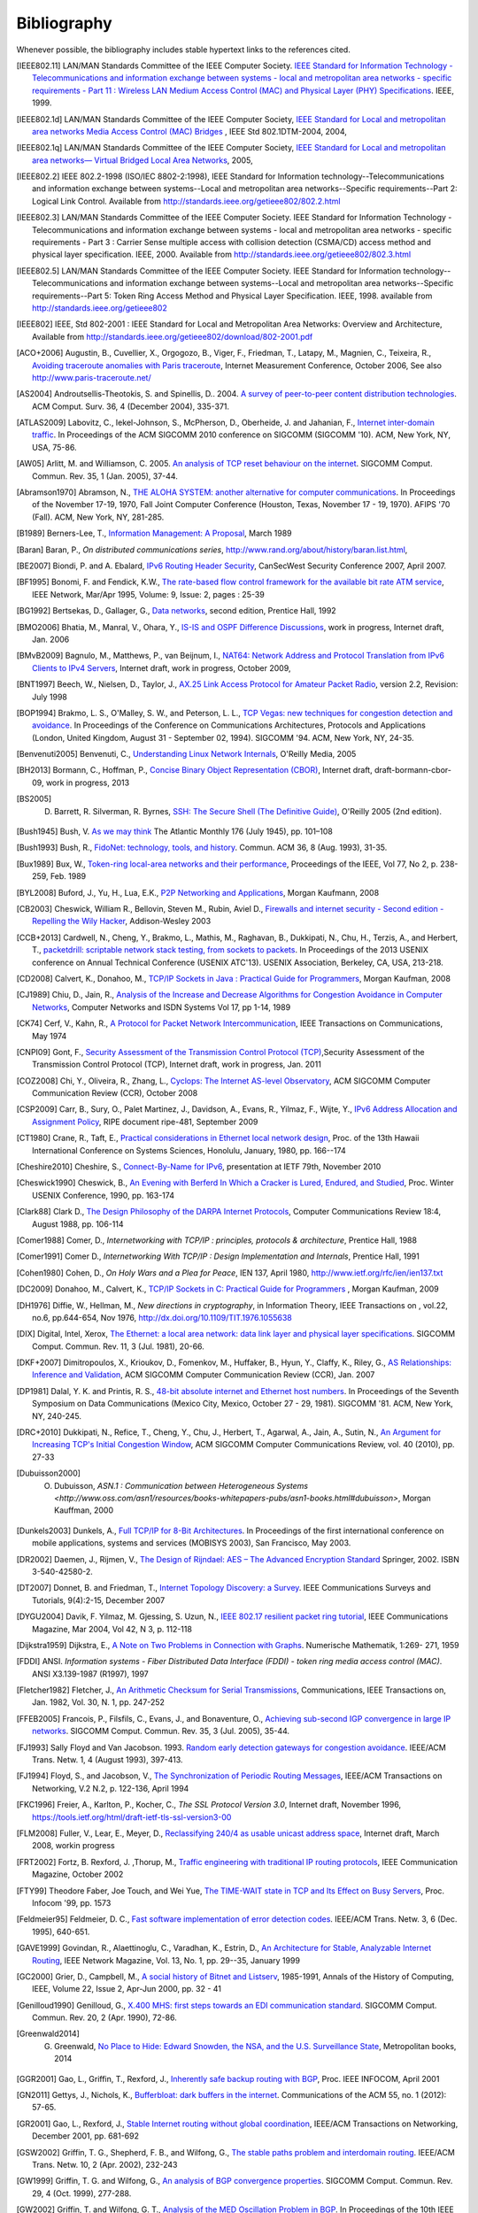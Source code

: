 .. Copyright |copy| 2010 by Olivier Bonaventure
.. This file is licensed under a `creative commons licence <http://creativecommons.org/licenses/by/3.0/>`_

Bibliography
============

Whenever possible, the bibliography includes stable hypertext links to the references cited. 

.. [IEEE802.11] LAN/MAN Standards Committee of the IEEE Computer Society. `IEEE Standard for Information Technology - Telecommunications and information exchange between systems - local and  metropolitan area networks - specific requirements - Part 11 : Wireless LAN Medium Access Control (MAC) and Physical Layer (PHY) Specifications <http://standards.ieee.org/getieee802/802.11.html>`_. IEEE, 1999. 
.. [IEEE802.1d] LAN/MAN Standards Committee of the IEEE Computer Society, `IEEE Standard for Local and metropolitan area networks Media Access Control (MAC) Bridges <http://standards.ieee.org/getieee802/download/802.1D-2004.pdf>`_ , IEEE Std 802.1DTM-2004, 2004, 
.. [IEEE802.1q] LAN/MAN Standards Committee of the IEEE Computer Society, `IEEE Standard for Local and metropolitan area networks— Virtual Bridged Local Area Networks <http://standards.ieee.org/getieee802/download/802.1Q-2005.pdf>`_, 2005, 
.. [IEEE802.2] IEEE 802.2-1998 (ISO/IEC 8802-2:1998), IEEE Standard for Information technology--Telecommunications and information exchange between systems--Local and metropolitan area networks--Specific requirements--Part 2: Logical Link Control. Available from http://standards.ieee.org/getieee802/802.2.html
.. [IEEE802.3] LAN/MAN Standards Committee of the IEEE Computer Society. IEEE Standard for Information Technology - Telecommunications and information exchange between systems - local and metropolitan area networks - specific requirements - Part 3 : Carrier Sense multiple access with collision detection (CSMA/CD) access method and physical layer specification. IEEE, 2000. Available from http://standards.ieee.org/getieee802/802.3.html
.. [IEEE802.5] LAN/MAN Standards Committee of the IEEE Computer Society. IEEE Standard for Information technology--Telecommunications and information exchange between systems--Local and metropolitan area networks--Specific requirements--Part 5: Token Ring Access Method and Physical Layer Specification. IEEE, 1998. available from http://standards.ieee.org/getieee802
.. [IEEE802] IEEE, Std 802-2001 : IEEE Standard for Local and Metropolitan Area Networks: Overview and Architecture, Available from http://standards.ieee.org/getieee802/download/802-2001.pdf
.. [ACO+2006] Augustin, B., Cuvellier, X., Orgogozo, B., Viger, F., Friedman, T., Latapy, M., Magnien, C., Teixeira, R., `Avoiding traceroute anomalies with Paris traceroute <http://dx.doi.org/10.1145/1177080.1177100>`_, Internet Measurement Conference, October 2006, See also http://www.paris-traceroute.net/
.. [AS2004] Androutsellis-Theotokis, S. and Spinellis, D.. 2004. `A survey of peer-to-peer content distribution technologies <http://doi.acm.org/10.1145/1041680.1041681>`_. ACM Comput. Surv. 36, 4 (December 2004), 335-371. 
.. [ATLAS2009] Labovitz, C., Iekel-Johnson, S., McPherson, D., Oberheide, J. and Jahanian, F., `Internet inter-domain traffic <http://doi.acm.org/10.1145/1851182.1851194>`_. In Proceedings of the ACM SIGCOMM 2010 conference on SIGCOMM (SIGCOMM '10). ACM, New York, NY, USA, 75-86. 
.. [AW05] Arlitt, M. and Williamson, C. 2005. `An analysis of TCP reset behaviour on the internet <http://doi.acm.org/10.1145/1052812.1052823>`_. SIGCOMM Comput. Commun. Rev. 35, 1 (Jan. 2005), 37-44. 
.. [Abramson1970] Abramson, N., `THE ALOHA SYSTEM: another alternative for computer communications <http://doi.acm.org/10.1145/1478462.1478502>`_. In Proceedings of the November 17-19, 1970, Fall Joint Computer Conference (Houston, Texas, November 17 - 19, 1970). AFIPS '70 (Fall). ACM, New York, NY, 281-285. 
.. [B1989] Berners-Lee, T., `Information Management: A Proposal <http://www.w3.org/History/1989/proposal.html>`_, March 1989 
.. [Baran] Baran, P., `On distributed communications series`, http://www.rand.org/about/history/baran.list.html, 
.. [BE2007] Biondi, P. and A. Ebalard, `IPv6 Routing Header  Security <http://www.secdev.org/conf/IPv6_RH_security-csw07.pdf>`_, CanSecWest Security Conference 2007, April 2007. 
.. [BF1995] Bonomi, F. and  Fendick, K.W., `The rate-based flow control framework for the available bit rate ATM service <http://dx.doi.org/10.1109/65.372653>`_, IEEE Network, Mar/Apr 1995, Volume: 9,  Issue: 2, pages : 25-39 
.. [BG1992] Bertsekas, D., Gallager, G., `Data networks <http://books.google.com/books?id=FfpSAAAAMAAJ>`_, second edition, Prentice Hall, 1992
.. [BMO2006] Bhatia, M., Manral, V., Ohara, Y., `IS-IS and OSPF Difference Discussions <http://tools.ietf.org/html/draft-bhatia-manral-diff-isis-ospf-01>`_, work in progress, Internet draft, Jan. 2006 
.. [BMvB2009] Bagnulo, M., Matthews, P., van Beijnum, I., `NAT64: Network Address and Protocol Translation from IPv6 Clients to IPv4 Servers <http://tools.ietf.org/html/draft-ietf-behave-v6v4-xlate-stateful-02>`_, Internet draft, work in progress, October 2009, 
.. [BNT1997] Beech, W., Nielsen, D., Taylor, J.,  `AX.25 Link Access Protocol for Amateur Packet Radio <http://www.tapr.org/pdf/AX25.2.2.pdf>`_, version 2.2, Revision: July 1998
.. [BOP1994] Brakmo, L. S., O'Malley, S. W., and Peterson, L. L., `TCP Vegas: new techniques for congestion detection and avoidance <http://doi.acm.org/10.1145/190314.190317>`_. In Proceedings of the Conference on Communications Architectures, Protocols and Applications (London, United Kingdom, August 31 - September 02, 1994). SIGCOMM '94. ACM, New York, NY, 24-35. 
.. [Benvenuti2005] Benvenuti, C., `Understanding Linux Network Internals <http://books.google.com/books?id=yy7tihZLgGYC>`_, O'Reilly Media, 2005 
.. [BH2013] Bormann, C., Hoffman, P., `Concise Binary Object Representation (CBOR) <http://tools.ietf.org/html/draft-bormann-cbor-09>`_, Internet draft, draft-bormann-cbor-09, work in progress, 2013
.. [BS2005] D. Barrett, R. Silverman, R. Byrnes, `SSH: The Secure Shell (The Definitive Guide) <https://books.google.be/books?id=3XzIFG3w8-YC>`_, O'Reilly 2005 (2nd edition). 
.. [Bush1945]  Bush, V. `As we may think <http://www.theatlantic.com/magazine/archive/1969/12/as-we-may-think/3881/>`_ The Atlantic Monthly 176 (July 1945), pp. 101–108 
.. [Bush1993] Bush, R., `FidoNet: technology, tools, and history <http://doi.acm.org/10.1145/163381.163383>`_. Commun. ACM 36, 8 (Aug. 1993), 31-35. 
.. [Bux1989] Bux, W., `Token-ring local-area networks and their performance <http://ieeexplore.ieee.org/xpls/abs_all.jsp?arnumber=18625>`_, Proceedings of the IEEE, Vol 77, No 2, p. 238-259, Feb. 1989 
.. [BYL2008] Buford, J., Yu, H., Lua, E.K., `P2P Networking and Applications <http://books.google.com/books?id=O9NkAaY9YxMC>`_, Morgan Kaufmann, 2008
.. [CB2003] Cheswick, William R., Bellovin, Steven M., Rubin, Aviel D., `Firewalls and internet security - Second edition - Repelling the Wily Hacker <http://books.google.com/books?id=XI52je-zaW8C>`_, Addison-Wesley 2003 
.. [CCB+2013] Cardwell, N., Cheng, Y., Brakmo, L., Mathis, M., Raghavan, B., Dukkipati, N., Chu, H., Terzis, A., and Herbert, T., `packetdrill: scriptable network stack testing, from sockets to packets <https://www.usenix.org/conference/atc13/packetdrill-scriptable-network-stack-testing-sockets-packets>`_. In Proceedings of the 2013 USENIX conference on Annual Technical Conference (USENIX ATC'13). USENIX Association, Berkeley, CA, USA, 213-218.
.. [CD2008] Calvert, K., Donahoo, M., `TCP/IP Sockets in Java : Practical Guide for Programmers <http://books.google.com/books?id=lfHo7uMk7r4C>`_, Morgan Kaufman, 2008
.. [CJ1989] Chiu, D., Jain, R., `Analysis of the Increase and Decrease Algorithms for Congestion Avoidance in Computer Networks <http://dx.doi.org/10.1016/0169-7552(89)90019-6>`_, Computer Networks and ISDN Systems Vol 17, pp 1-14, 1989 
.. [CK74] Cerf, V., Kahn, R., `A Protocol for Packet Network Intercommunication <http://dx.doi.org/10.1109/TCOM.1974.1092259>`_, IEEE Transactions on Communications, May 1974 
.. [CNPI09] Gont, F., `Security Assessment of the Transmission Control Protocol (TCP) <http://tools.ietf.org/html/draft-ietf-tcpm-tcp-security-02>`_,Security Assessment of the Transmission Control Protocol (TCP), Internet draft, work in progress, Jan. 2011
.. [COZ2008] Chi, Y., Oliveira, R., Zhang, L., `Cyclops: The Internet AS-level Observatory <http://dx.doi.org/10.1145/1452335.1452337>`_, ACM SIGCOMM Computer Communication Review (CCR), October 2008
.. [CSP2009] Carr, B., Sury, O., Palet Martinez, J., Davidson, A., Evans, R., Yilmaz, F., Wijte, Y., `IPv6 Address Allocation and Assignment Policy <http://www.ripe.net/ripe/docs/ipv6policy.html>`_, RIPE document ripe-481, September 2009 
.. [CT1980] Crane, R., Taft, E., `Practical considerations in Ethernet local network design <http://ethernethistory.typepad.com/papers/PracticalConsiderations.pdf>`_, Proc. of the 13th Hawaii International Conference on Systems Sciences, Honolulu, January, 1980, pp. 166--174
.. [Cheshire2010] Cheshire, S., `Connect-By-Name for IPv6 <http://www.ietf.org/proceedings/79/slides/nbs-8.pdf>`_, presentation at IETF 79th, November 2010 
.. [Cheswick1990] Cheswick, B., `An Evening with Berferd In Which a Cracker is Lured, Endured, and Studied <http://cheswick.com/ches/papers/berferd.pdf>`_, Proc. Winter USENIX Conference, 1990, pp. 163-174
.. [Clark88] Clark D., `The Design Philosophy of the DARPA Internet Protocols <http://dx.doi.org/10.1145/205447.205458>`_, Computer Communications Review 18:4, August 1988, pp. 106-114
.. [Comer1988] Comer, D., `Internetworking with TCP/IP : principles, protocols & architecture`, Prentice Hall, 1988
.. [Comer1991] Comer D., `Internetworking With TCP/IP : Design Implementation and Internals`,  Prentice Hall, 1991
.. [Cohen1980] Cohen, D., `On Holy Wars and a Plea for Peace`, IEN 137, April 1980, http://www.ietf.org/rfc/ien/ien137.txt
.. [DC2009] Donahoo, M., Calvert, K., `TCP/IP Sockets in C: Practical Guide for Programmers <http://books.google.com/books?id=dmt_mERzxV4C>`_ , Morgan Kaufman, 2009
.. [DH1976] Diffie, W., Hellman, M., `New directions in cryptography`, in Information Theory, IEEE Transactions on , vol.22, no.6, pp.644-654, Nov 1976, http://dx.doi.org/10.1109/TIT.1976.1055638
.. [DIX] Digital, Intel, Xerox, `The Ethernet: a local area network: data link layer and physical layer specifications <http://doi.acm.org/10.1145/1015591.1015594>`_. SIGCOMM Comput. Commun. Rev. 11, 3 (Jul. 1981), 20-66. 
.. [DKF+2007] Dimitropoulos, X., Krioukov, D., Fomenkov, M., Huffaker, B., Hyun, Y., Claffy, K., Riley, G.,  `AS Relationships: Inference and Validation <http://doi.acm.org/10.1145/1198255.1198259>`_, ACM SIGCOMM Computer Communication Review (CCR), Jan. 2007
.. [DP1981] Dalal, Y. K. and Printis, R. S., `48-bit absolute internet and Ethernet host numbers <http://doi.acm.org/10.1145/800081.802680>`_. In Proceedings of the Seventh Symposium on Data Communications (Mexico City, Mexico, October 27 - 29, 1981). SIGCOMM '81. ACM, New York, NY, 240-245.
.. [DRC+2010] Dukkipati, N., Refice, T., Cheng, Y., Chu, J., Herbert, T., Agarwal, A., Jain, A., Sutin, N., `An Argument for Increasing TCP's Initial Congestion Window <http://dx.doi.org/10.1145/1823844.1823848>`_, ACM SIGCOMM Computer Communications Review, vol. 40 (2010), pp. 27-33
.. [Dubuisson2000] O. Dubuisson, `ASN.1 : Communication between Heterogeneous Systems <http://www.oss.com/asn1/resources/books-whitepapers-pubs/asn1-books.html#dubuisson>`, Morgan Kauffman, 2000 
.. [Dunkels2003] Dunkels, A., `Full TCP/IP for 8-Bit Architectures <http://www.sics.se/~adam/mobisys2003.pdf>`_. In Proceedings of the first international conference on mobile applications, systems and services (MOBISYS 2003), San Francisco, May 2003.
.. [DR2002] Daemen, J., Rijmen, V., `The Design of Rijndael: AES – The Advanced Encryption Standard <http://www.springer.com/us/book/9783540425809>`_ Springer, 2002. ISBN 3-540-42580-2. 
.. [DT2007] Donnet, B. and Friedman, T., `Internet Topology Discovery: a Survey <http://inl.info.ucl.ac.be/publications/internet-topology-discovery-survey>`_. IEEE Communications Surveys and Tutorials, 9(4):2-15, December 2007
.. [DYGU2004] Davik, F.  Yilmaz, M.  Gjessing, S.  Uzun, N., `IEEE 802.17 resilient packet ring tutorial <http://dx.doi.org/10.1109/MCOM.2004.1273782>`_, IEEE Communications Magazine, Mar 2004, Vol 42, N 3, p. 112-118 
.. [Dijkstra1959] Dijkstra, E., `A Note on Two Problems in Connection with Graphs <http://dx.doi.org/10.1007/BF01386390>`_. Numerische Mathematik, 1:269- 271, 1959 
.. [FDDI] ANSI. `Information systems - Fiber Distributed Data Interface (FDDI) - token ring media access control (MAC)`. ANSI X3.139-1987 (R1997), 1997
.. [Fletcher1982] Fletcher, J., `An Arithmetic Checksum for Serial Transmissions <http://dx.doi.org/10.1109/TCOM.1982.1095369>`_, Communications, IEEE Transactions on, Jan. 1982, Vol. 30, N. 1, pp. 247-252
.. [FFEB2005] Francois, P., Filsfils, C., Evans, J., and Bonaventure, O., `Achieving sub-second IGP convergence in large IP networks <http://doi.acm.org/10.1145/1070873.1070877>`_. SIGCOMM Comput. Commun. Rev. 35, 3 (Jul. 2005), 35-44. 
.. [FJ1993] Sally Floyd and Van Jacobson. 1993. `Random early detection gateways for congestion avoidance <http://dx.doi.org/10.1109/90.251892>`_. IEEE/ACM Trans. Netw. 1, 4 (August 1993), 397-413. 
.. [FJ1994] Floyd, S., and Jacobson, V., `The Synchronization of Periodic Routing Messages <http://dx.doi.org/10.1109/90.298431>`_, IEEE/ACM Transactions on Networking, V.2 N.2, p. 122-136, April 1994 
.. [FKC1996] Freier, A., Karlton, P., Kocher, C., `The SSL Protocol Version 3.0`, Internet draft, November 1996,  https://tools.ietf.org/html/draft-ietf-tls-ssl-version3-00
.. [FLM2008] Fuller, V., Lear, E., Meyer, D., `Reclassifying 240/4 as usable unicast address space <http://tools.ietf.org/html/draft-fuller-240space-02>`_, Internet draft, March 2008, workin progress 
.. [FRT2002] Fortz, B. Rexford, J. ,Thorup, M., `Traffic engineering with traditional IP routing protocols <http://dx.doi.org/10.1109/MCOM.2002.1039866>`_, IEEE Communication Magazine, October 2002 
.. [FTY99] Theodore Faber, Joe Touch, and Wei Yue, `The TIME-WAIT state in TCP and Its Effect on Busy Servers <http://dx.doi.org/10.1109/INFCOM.1999.752180>`_, Proc. Infocom '99, pp. 1573 
.. [Feldmeier95] Feldmeier, D. C., `Fast software implementation of error detection codes <http://dx.doi.org/10.1109/90.477710>`_. IEEE/ACM Trans. Netw. 3, 6 (Dec. 1995), 640-651. 
.. [GAVE1999] Govindan, R., Alaettinoglu, C., Varadhan, K., Estrin, D., `An Architecture for Stable, Analyzable Internet Routing <http://dx.doi.org/10.1109/65.750447>`_, IEEE Network Magazine, Vol. 13, No. 1, pp. 29--35, January 1999 
.. [GC2000] Grier, D., Campbell, M., `A social history of Bitnet and Listserv <http://www.computer.org/portal/web/csdl/doi/10.1109/85.841135>`_, 1985-1991, Annals of the History of Computing, IEEE, Volume 22, Issue 2, Apr-Jun 2000, pp. 32 - 41 
.. [Genilloud1990] Genilloud, G., `X.400 MHS: first steps towards an EDI communication standard <http://doi.acm.org/10.1145/378570.378712>`_. SIGCOMM Comput. Commun. Rev. 20, 2 (Apr. 1990), 72-86. 
.. [Greenwald2014] G. Greenwald, `No Place to Hide: Edward Snowden, the NSA, and the U.S. Surveillance State <https://books.google.be/books?isbn=1627790748>`_, Metropolitan books, 2014
.. [GGR2001] Gao, L., Griffin, T., Rexford, J., `Inherently safe backup routing with BGP <http://dx.doi.org/10.1109/INFCOM.2001.916777>`_, Proc. IEEE INFOCOM, April 2001 
.. [GN2011] Gettys, J., Nichols, K., `Bufferbloat: dark buffers in the internet <http://queue.acm.org/detail.cfm?id=2063196>`_. Communications of the ACM 55, no. 1 (2012): 57-65.
.. [GR2001] Gao, L., Rexford, J., `Stable Internet routing without global coordination <http://dx.doi.org/10.1109/90.974523>`_, IEEE/ACM Transactions on Networking, December 2001, pp. 681-692 
.. [GSW2002] Griffin, T. G., Shepherd, F. B., and Wilfong, G., `The stable paths problem and interdomain routing <http://dx.doi.org/10.1109/90.993304>`_. IEEE/ACM Trans. Netw. 10, 2 (Apr. 2002), 232-243 
.. [GW1999] Griffin, T. G. and Wilfong, G., `An analysis of BGP convergence properties <http://doi.acm.org/10.1145/316194.316231>`_. SIGCOMM Comput. Commun. Rev. 29, 4 (Oct. 1999), 277-288. 
.. [GW2002] Griffin, T. and Wilfong, G. T., `Analysis of the MED Oscillation Problem in BGP  <http://dx.doi.org/10.1109/ICNP.2002.1181389>`_. In Proceedings of the 10th IEEE international Conference on Network Protocols (November 12 - 15, 2002). ICNP. IEEE Computer Society, Washington, DC, 90-99 
.. [Garcia1993] Garcia-Lunes-Aceves, J., `Loop-Free Routing Using Diffusing Computations <http://dx.doi.org/10.1109/90.222913>`_, IEEE/ACM Transactions on Networking, Vol. 1, No, 1, Feb. 1993 
.. [Gast2002] Gast, M., `802.11 Wireless Networks : The Definitive Guide <http://books.google.com/books?id=9rHnRzzMHLIC&pgis=1>`_, O'Reilly, 2002 
.. [Gill2004] Gill, V. , `Lack of Priority Queuing Considered Harmful <http://queue.acm.org/detail.cfm?id=1036502>`_, ACM Queue, December 2004 
.. [Goralski2009] Goralski, W., `The Illustrated network : How TCP/IP works in a modern network <http://books.google.com/books?id=6nDtNA6VJ5YC>`_, Morgan Kaufmann, 2009 
.. [HFPMC2002] Huffaker, B., Fomenkov, M., Plummer, D., Moore, D., Claffy, K., `Distance Metrics in the Internet <http://www.caida.org/outreach/papers/2002/Distance/>`_, Presented at the IEEE International Telecommunications Symposium (ITS) in 2002. 
.. [HRX2008] Ha, S., Rhee, I., and Xu, L., `CUBIC: a new TCP-friendly high-speed TCP variant <http://doi.acm.org/10.1145/1400097.1400105>`_. SIGOPS Oper. Syst. Rev. 42, 5 (Jul. 2008), 64-74. 
.. [HV2008] Hogg, S. Vyncke, E., `IPv6 Security <http://www.ciscopress.com/store/ipv6-security-9780133346312>`_, Cisco Press, 2008
.. [IMHM2013] Ishihara, K., Mukai, M., Hiromi, R., Mawatari, M., `Packet Filter and Route Filter Recommendation for IPv6 at xSP routers <http://www.team-cymru.org/ReadingRoom/Templates/IPv6Routers/xsp-recommendations.html>`_, 2013
.. [ISO10589] ISO, `Intermediate System to Intermediate System intra-domain routeing information exchange protocol for use in conjunction with the protocol for providing the connectionless-mode network service (ISO 8473) <http://standards.iso.org/ittf/PubliclyAvailableStandards/c030932_ISO_IEC_10589_2002(E).zip>`_ , 2002 
.. [Jacobson1988] Jacobson, V., `Congestion avoidance and control <http://doi.acm.org/10.1145/52324.52356>`_. In Symposium Proceedings on Communications Architectures and Protocols (Stanford, California, United States, August 16 - 18, 1988). V. Cerf, Ed. SIGCOMM '88. ACM, New York, NY, 314-329. 
.. [Jain1990] Jain, R., `Congestion control in computer networks : Issues and trends <http://dx.doi.org/10.1109/65.56532>`_, IEEE Network Magazine, May 1990, pp. 24-30
.. [JLT2013] Jesup, R., Loreto, S., Tuexen, M., `RTCWeb Data Channels <http://tools.ietf.org/html/draft-ietf-rtcweb-data-channel-06>`_, Internet draft, draft-ietf-rtcweb-data-channel, work in progress, 2013
.. [JSBM2002] Jung, J., Sit, E., Balakrishnan, H., and Morris, R. 2002. `DNS performance and the effectiveness of caching <http://dx.doi.org/10.1109/TNET.2002.803905>`_. IEEE/ACM Trans. Netw. 10, 5 (Oct. 2002), 589-603. 
.. [JSON-RPC2] JSON-RPC Working group, `JSON-RPC 2.0 Specification <http://www.jsonrpc.org/specification>`_, available on http://www.jsonrpc.org, 2010
.. [Kerrisk2010] Kerrisk, M., `The Linux Programming Interface <http://nostarch.com/tlpi>`_, No Starch Press, 2010 
.. [KM1995] Kent, C. A. and Mogul, J. C., `Fragmentation considered harmful <http://doi.acm.org/10.1145/205447.205456>`_. SIGCOMM Comput. Commun. Rev. 25, 1 (Jan. 1995), 75-87. 
.. [KNT2013] Kühlewind, M., Neuner, S., Trammell, B., `On the state of ECN and TCP Options on the Internet <http://link.springer.com/chapter/10.1007%2F978-3-642-36516-4_14>`_. Proceedings of the 14th Passive and Active Measurement conference (PAM 2013), Hong Kong, March 2013
.. [KP91] Karn, P. and Partridge, C., `Improving round-trip time estimates in reliable transport protocols <http://doi.acm.org/10.1145/118544.118549>`_. ACM Trans. Comput. Syst. 9, 4 (Nov. 1991), 364-373. 
.. [KPD1985] Karn, P., Price, H., Diersing, R., `Packet radio in amateur service <http://dx.doi.org/10.1109/JSAC.1985.1146214>`_, IEEE Journal on Selected Areas in Communications, 3, May, 1985 
.. [KPS2003] Kaufman, C., Perlman, R., and Sommerfeld, B. `DoS protection for UDP-based protocols <http://doi.acm.org/10.1145/948109.948113>`_. In Proceedings of the 10th ACM Conference on Computer and Communications Security (Washington D.C., USA, October 27 - 30, 2003). CCS '03. ACM, New York, NY, 2-7. 
.. [KPS2002] Kaufman, C., Perlman, R., Speciner, M., `Network Security : Private communication in a public world <https://books.google.be/books?id=wxMqaz4JMb0C>`_, 2nd edition, Prentice Hall, 2002
.. [KR1995] Kung, N.T.   Morris, R., `Credit-based flow control for ATM networks <http://dx.doi.org/10.1109/65.372658>`_, IEEE Network, Mar/Apr 1995, Volume: 9,  Issue: 2, pages: 40-48 
.. [KT1975] Kleinrock, L., Tobagi, F., `Packet Switching in Radio Channels: Part I--Carrier Sense Multiple-Access Modes and their Throughput-Delay Characteristics <http://dx.doi.org/10.1109/TCOM.1975.1092768>`_, IEEE Transactions on Communications, Vol. COM-23, No. 12, pp. 1400-1416, December 1975. 
.. [KW2009] Katz, D., Ward, D.,  `Bidirectional Forwarding Detection`, :rfc:`5880`, June 2010
.. [KZ1989] Khanna, A. and Zinky, J. 1989. `The revised ARPANET routing metric <http://doi.acm.org/10.1145/75247.75252>`_. SIGCOMM Comput. Commun. Rev. 19, 4 (Aug. 1989), 45-56. 
.. [KuroseRoss09] Kurose J. and Ross K., `Computer networking : a top-down approach featuring the Internet <http://books.google.com/books?id=2hv3PgAACAAJ&pgis=1>`_, Addison-Wesley, 2009 
.. [Lamport1981] Lamport, L., `Password authentication with insecure communication <http://doi.acm.org/10.1145/358790.358797>`_. Commun. ACM 24, 11 (November 1981), 770-772. 
.. [Licklider1963] Licklider, J., `Memorandum For Members and Affiliates of the Intergalactic Computer Network <http://www.kurzweilai.net/articles/art0366.html?printable=1>`_, 1963 
.. [LCCD09] Leiner, B. M., Cerf, V. G., Clark, D. D., Kahn, R. E., Kleinrock, L., Lynch, D. C., Postel, J., Roberts, L. G., and Wolff, S., `A brief history of the internet <http://doi.acm.org/10.1145/1629607.1629613>`_. SIGCOMM Comput. Commun. Rev. 39, 5 (Oct. 2009), 22-31. 
.. [LCP2005] Eng Keong Lua, Crowcroft, J., Pias, M., Sharma, R., Lim, S., `A survey and comparison of peer-to-peer overlay network schemes <http://dx.doi.org/10.1109/COMST.2005.1610546>`_, Communications Surveys & Tutorials, IEEE, Volume: 7 , Issue: 2, 2005, pp. 72-93
.. [LeB2009] Leroy, D. and O. Bonaventure, `Preparing network
               configurations for IPv6 renumbering <http://inl.info.ucl.ac.be/system/files/dleroy-nem-2009.pdf>`_, International of Network Management, 2009 
.. [LFJLMT] Leffler, S., Fabry, R., Joy, W., Lapsley, P., Miller, S., Torek, C., `An Advanced 4.4BSD Interprocess Communication Tutorial <http://docs.freebsd.org/44doc/psd/21.ipc/paper.pdf>`_, 4.4 BSD Programmer's Supplementary Documentation 
.. [LNO1996] T. V. Lakshman, Arnold Neidhardt, and Teunis J. Ott. 1996. `The drop from front strategy in TCP and in TCP over ATM <http://dx.doi.org/10.1109/INFCOM.1996.493070>`_. INFOCOM'96, Vol. 3. IEEE Computer Society, Washington, DC, USA, 1242-1250.
.. [LSP1982] Lamport, L., Shostak, R., and Pease, M., `The Byzantine Generals Problem <http://doi.acm.org/10.1145/357172.357176>`_. ACM Trans. Program. Lang. Syst. 4, 3 (Jul. 1982), 382-401. 
.. [Leboudec2008] Leboudec, J.-Y., `Rate Adaptation Congestion Control and Fairness : a tutorial <http://ica1www.epfl.ch/PS_files/LEB3132.pdf>`_, Dec. 2008
.. [Malamud1991] Malamud, C., `Analyzing DECnet/OSI phase V <http://books.google.com/books?id=fPJSAAAAMAAJ>`_, Van Nostrand Reinhold, 1991 
.. [McFadyen1976] McFadyen, J., `Systems Network Architecture: An overview <http://dx.doi.org/10.1147/sj.151.0004>`_, IBM Systems Journal, Vol. 15, N. 1, pp. 4-23, 1976
.. [McKusick1999] McKusick, M., `Twenty Years of Berkeley Unix : From AT&T-Owned to Freely Redistributable <http://oreilly.com/catalog/opensources/book/kirkmck.html>`_, in Open Sources: Voices from the Open Source Revolution, Oreilly, 1999, http://oreilly.com/catalog/opensources/book/toc.html
.. [ML2011] Minei I. and Lucek J. ,`MPLS-Enabled Applications: Emerging Developments and New Technologies <http://www.amazon.com/MPLS-Enabled-Applications-Developments-Technologies-Communications/dp/0470665459>`_  (Wiley Series on Communications Networking & Distributed Systems), Wiley, 2011 
.. [MRR1979] McQuillan, J. M., Richer, I., and Rosen, E. C., `An overview of the new routing algorithm for the ARPANET <http://doi.acm.org/10.1145/800092.802981>`_. In Proceedings of the Sixth Symposium on Data Communications (Pacific Grove, California, United States, November 27 - 29, 1979). SIGCOMM '79. ACM, New York, NY, 63-68.
.. [MRR1980] McQuillan, J.M., Richer, I., Rosen, E., `The New Routing Algorithm for the ARPANET <http://dx.doi.org/10.1109/TCOM.1980.1094721>`_ Communications, IEEE Transactions on , vol.28, no.5, pp.711,719, May 1980
.. [MSMO1997] Mathis, M., Semke, J., Mahdavi, J., and Ott, T. 1997. `The macroscopic behavior of the TCP congestion avoidance algorithm <http://doi.acm.org/10.1145/263932.264023>`_. SIGCOMM Comput. Commun. Rev. 27, 3 (Jul. 1997), 67-82. 
.. [MSV1987] Molle, M., Sohraby, K., Venetsanopoulos, A., `Space-Time Models of Asynchronous CSMA Protocols for Local Area Networks <http://dx.doi.org/10.1109/JSAC.1987.1146618>`_, IEEE Journal on Selected Areas in Communications, Volume: 5 Issue: 6, Jul 1987 Page(s): 956 -96 
.. [MUF+2007] Mühlbauer, W., Uhlig, S., Fu, B., Meulle, M., and Maennel, O., `In search for an appropriate granularity to model routing policies <http://doi.acm.org/10.1145/1282380.1282398>`_. In Proceedings of the 2007 Conference on Applications, Technologies, Architectures, and Protocols For Computer Communications (Kyoto, Japan, August 27 - 31, 2007). SIGCOMM '07. ACM, New York, NY, 145-156. 
.. [Malkin1999] Malkin, G., `RIP: An Intra-Domain Routing Protocol <http://books.google.com/books?id=BtJpQgAACAAJ>`_, Addison Wesley, 1999 
.. [Metcalfe1976] Metcalfe R., Boggs, D., `Ethernet: Distributed packet-switching for local computer networks <http://doi.acm.org/10.1145/360248.3602530>`_. Communications of the ACM, 19(7):395--404, 1976. 
.. [Mills2006] Mills, D.L., `Computer Network Time Synchronization: the Network Time Protocol <http://books.google.com/books?id=pdTcJBfnbq8C>`_. CRC Press, March 2006, 304 pp. 
.. [Miyakawa2008] Miyakawa, S., `From IPv4 only To v4/v6 Dual Stack <http://www.nttv6.jp/~miyakawa/IETF72/IETF-IAB-TECH-PLENARY-NTT-miyakawa-extended.pdf>`_, IETF72 IAB Technical Plenary, July 2008 
.. [Mogul1995] Mogul, J. , `The case for persistent-connection HTTP <http://doi.acm.org/10.1145/217382.217465>`_. In Proceedings of the Conference on Applications, Technologies, Architectures, and Protocols For Computer Communication (Cambridge, Massachusetts, United States, August 28 - September 01, 1995). D. Oran, Ed. SIGCOMM '95. ACM, New York, NY, 299-313. 
.. [Moore] Moore, R., `Packet switching history`, http://rogerdmoore.ca/PS/
.. [Moy1998] Moy, J., `OSPF: Anatomy of an Internet Routing Protocol <http://books.google.com/books?id=YXUWsqVhx60C>`_, Addison Wesley, 1998 
.. [MVV2011]  Menezes, A., van Oorschot, P. and Vanstone, S. , `Handbook of Applied Cryptography <http://cacr.uwaterloo.ca/hac/>`_ , CRC Press, 2011
.. [Myers1998] Myers, B. A., `A brief history of human-computer interaction technology <http://doi.acm.org/10.1145/274430.274436>`_. interactions 5, 2 (Mar. 1998), 44-54. 
.. [Nelson1965] Nelson, T. H., `Complex information processing: a file structure for the complex, the changing and the indeterminate <http://doi.acm.org/10.1145/800197.806036>`_. In Proceedings of the 1965 20th National Conference (Cleveland, Ohio, United States, August 24 - 26, 1965). L. Winner, Ed. ACM '65. ACM, New York, NY, 84-100. 
.. [NGB+1997] Nielsen, H., Gettys, J., Baird-Smith, A., Prudhommeaux, E., Wium Lie, H., and Lilley, C. `Network performance effects of HTTP/1.1, CSS1, and PNG <http://doi.acm.org/10.1145/263109.263157>`_. SIGCOMM Comput. Commun. Rev. 27, 4 (October 1997), 155-166. 
.. [Paxson99] Paxson, V. , `End-to-end Internet packet dynamics <http://doi.acm.org/10.1145/263109.263155>`_. SIGCOMM Comput. Commun. Rev. 27, 4 (Oct. 1997), 139-152. 
.. [Perlman1985] Perlman, R., `An algorithm for distributed computation of a spanning tree in an extended LAN <http://doi.acm.org/10.1145/318951.319004>`_. SIGCOMM Comput. Commun. Rev. 15, 4 (Sep. 1985), 44-53. 
.. [Perlman2000] Perlman, R., `Interconnections : Bridges, routers, switches and internetworking protocols <http://books.google.com/books?id=AIRitf5C-QQC&pgis=1>`_, 2nd edition, Addison Wesley, 2000 
.. [Perlman2004] Perlman, R., `RBridges: Transparent Routing <http://www.ieee-infocom.org/2004/Papers/26_1.PDF>`_, Proc. IEEE Infocom , March 2004. 
.. [Pouzin1975] Pouzin, L., `The CYCLADES Network - Present state and development trends <http://rogerdmoore.ca/PS/CIGALE/CYCL2.html>`_, Symposium on Computer Networks, 1975 pp 8-13. 
.. [Rago1993] Rago, S., `UNIX System V network programming <http://www.pearsonhighered.com/educator/product/UNIX-System-V-Network-Programming/9780201563184.page>`_, Addison Wesley, 1993 
.. [RE1989] Rochlis, J. A. and Eichin, M. W., `With microscope and tweezers: the worm from MIT's perspective <http://doi.acm.org/10.1145/63526.63528>`_. Commun. ACM 32, 6 (Jun. 1989), 689-698. 
.. [RFC20] Cerf, V., `ASCII format for network interchange`, :rfc:`20`, Oct. 1969
.. [RFC768] Postel, J., `User Datagram Protocol`, :rfc:`768`, Aug. 1980
.. [RFC789] Rosen, E., `Vulnerabilities of network control protocols: An example`, :rfc:`789`, July 1981
.. [RFC791] Postel, J., `Internet Protocol`, :rfc:`791`, Sep. 1981
.. [RFC792] Postel, J., `Internet Control Message Protocol`, :rfc:`792`, Sep. 1981
.. [RFC793] Postel, J., `Transmission Control Protocol`, :rfc:`793`, Sept. 1981
.. [RFC813] Clark, D., `Window and Acknowledgement Strategy in TCP`, :rfc:`813`, July 1982
.. [RFC819] Su, Z. and Postel, J., `Domain naming convention for Internet user applications`, :rfc:`819`, Aug. 1982
.. [RFC821] Postel, J., `Simple Mail Transfer Protocol`, :rfc:`821`, Aug. 1982
.. [RFC822] Crocker, D., `Standard for the format of ARPA Internet text messages, :rfc:`822`, Aug. 1982
.. [RFC826] Plummer, D., `Ethernet Address Resolution Protocol: Or Converting Network Protocol Addresses to 48.bit Ethernet Address for Transmission on Ethernet Hardware`, :rfc:`826`, Nov. 1982
.. [RFC879] Postel, J., `TCP maximum segment size and related topics`, :rfc:`879`, Nov. 1983
.. [RFC893] Leffler, S. and Karels, M., `Trailer encapsulations`, :rfc:`893`, April 1984
.. [RFC894] Hornig, C., `A Standard for the Transmission of IP Datagrams over Ethernet Networks`, :rfc:`894`, April 1984
.. [RFC896] Nagle, J., `Congestion Control in IP/TCP Internetworks`, :rfc:`896`, Jan. 1984
.. [RFC952] Harrenstien, K. and Stahl, M. and Feinler, E., `DoD Internet host table specification`, :rfc:`952`, Oct. 1985
.. [RFC959] Postel, J. and Reynolds, J., `File Transfer Protocol`, :rfc:`959`, Oct. 1985
.. [RFC974] Partridge, C., `Mail routing and the domain system`, :rfc:`974`, Jan. 1986
.. [RFC1032] Stahl, M., `Domain administrators guide`, :rfc:`1032`, Nov. 1987
.. [RFC1035] Mockapteris, P., `Domain names - implementation and specification`, :rfc:`1035`, Nov. 1987
.. [RFC1042] Postel, J. and Reynolds, J., `Standard for the transmission of IP datagrams over IEEE 802 networks`, :rfc:`1042`, Feb. 1988
.. [RFC1055] Romkey, J., `Nonstandard for transmission of IP datagrams over serial lines: SLIP`, :rfc:`1055`, June 1988
.. [RFC1071] Braden, R., Borman D. and Partridge, C., `Computing the Internet checksum`, :rfc:`1071`, Sep. 1988
.. [RFC1122] Braden, R., `Requirements for Internet Hosts - Communication Layers`, :rfc:`1122`, Oct. 1989
.. [RFC1144] Jacobson, V., `Compressing TCP/IP Headers for Low-Speed Serial Links`, :rfc:`1144`, Feb. 1990
.. [RFC1149] Waitzman, D., `Standard for the transmission of IP datagrams on avian carriers`, :rfc:`1149`, Apr. 1990
.. [RFC1169] Cerf, V. and Mills, K., `Explaining the role of GOSIP`, :rfc:`1169`, Aug. 1990
.. [RFC1191] Mogul, J. and Deering, S., `Path MTU discovery`, :rfc:`1191`, Nov. 1990
.. [RFC1195] Callon, R., `Use of OSI IS-IS for routing in TCP/IP and dual environments`, :rfc:`1195`, Dec. 1990
.. [RFC1258] Kantor, B., `BSD Rlogin`, :rfc:`1258`, Sept. 1991
.. [RFC1321] Rivest, R., `The MD5 Message-Digest Algorithm`, :rfc:`1321`, April 1992
.. [RFC1323] Jacobson, V., Braden R. and Borman, D., `TCP Extensions for High Performance`, :rfc:`1323`, May 1992
.. [RFC1347] Callon, R., TCP and UDP with Bigger Addresses (TUBA), `A Simple Proposal for Internet Addressing and Routing`, :rfc:`1347`, June 1992
.. [RFC1518] Rekhter, Y. and Li, T., `An Architecture for IP Address Allocation with CIDR`, :rfc:`1518`, Sept. 1993
.. [RFC1519] Fuller V., Li T., Yu J. and Varadhan, K., `Classless Inter-Domain Routing (CIDR): an Address Assignment and Aggregation Strategy`, :rfc:`1519`, Sept. 1993
.. [RFC1542] Wimer, W., `Clarifications and Extensions for the Bootstrap Protocol`, :rfc:`1542`, Oct. 1993
.. [RFC1548] Simpson, W., `The Point-to-Point Protocol (PPP)`, :rfc:`1548`, Dec. 1993
.. [RFC1550] Bradner, S. and Mankin, A., `IP: Next Generation (IPng) White Paper Solicitation`, :rfc:`1550`, Dec. 1993
.. [RFC1561] Piscitello, D., `Use of ISO CLNP in TUBA Environments`, :rfc:`1561`, Dec. 1993
.. [RFC1621] Francis, P., `PIP Near-term architecture`, :rfc:`1621`, May 1994
.. [RFC1624] Risjsighani, A., `Computation of the Internet Checksum via Incremental Update`, :rfc:`1624`, May 1994
.. [RFC1631] Egevang K. and Francis, P., `The IP Network Address Translator (NAT)`, :rfc:`1631`, May 1994
.. [RFC1661] Simpson, W., `The Point-to-Point Protocol (PPP)`, :rfc:`1661`, Jul. 1994
.. [RFC1662] Simpson, W., `PPP in HDLC-like Framing`, :rfc:`1662`, July 1994
.. [RFC1710] Hinden, R., `Simple Internet Protocol Plus White Paper`, :rfc:`1710`, Oct. 1994
.. [RFC1738] Berners-Lee, T., Masinter, L., and McCahill M., `Uniform Resource Locators (URL)`, :rfc:`1738`, Dec. 1994
.. [RFC1752] Bradner, S. and Mankin, A., `The Recommendation for the IP Next Generation Protocol`, :rfc:`1752`, Jan. 1995
.. [RFC1812] Baker, F., `Requirements for IP Version 4 Routers`, :rfc:`1812`, June 1995
.. [RFC1819] Delgrossi, L., Berger, L., `Internet Stream Protocol Version 2 (ST2) Protocol Specification - Version ST2+`, :rfc:`1819`, Aug. 1995
.. [RFC1889] Schulzrinne H., Casner S., Frederick, R. and Jacobson, V., `RTP: A Transport Protocol for Real-Time Applications`, :rfc:`1889`, Jan. 1996
.. [RFC1896] Resnick P., Walker A., `The text/enriched MIME Content-type`, :rfc:`1896`, Feb. 1996
.. [RFC1918] Rekhter Y., Moskowitz B., Karrenberg D., de Groot G. and Lear, E., `Address Allocation for Private Internets`, :rfc:`1918`, Feb. 1996
.. [RFC1939] Myers, J. and Rose, M., `Post Office Protocol - Version 3`, :rfc:`1939`, May 1996
.. [RFC1945] Berners-Lee, T., Fielding, R. and Frystyk, H., `Hypertext Transfer Protocol -- HTTP/1.0`, :rfc:`1945`, May 1996
.. [RFC1948] Bellovin, S., `Defending Against Sequence Number Attacks`, :rfc:`1948`, May 1996
.. [RFC1951] Deutsch, P., `DEFLATE Compressed Data Format Specification version 1.3`, :rfc:`1951`, May 1996
.. [RFC1981] McCann, J., Deering, S. and Mogul, J., `Path MTU Discovery for IP version 6`, :rfc:`1981`, Aug. 1996
.. [RFC2003] Perkins, C., `IP Encapsulation within IP`, :rfc:`2003`, Oct. 1996
.. [RFC2018] Mathis, M., Mahdavi, J., Floyd, S. and Romanow, A., `TCP Selective Acknowledgment Options`, :rfc:`2018`, Oct. 1996
.. [RFC2045] Freed, N. and Borenstein, N., `Multipurpose Internet Mail Extensions (MIME) Part One: Format of Internet Message Bodies`, :rfc:`2045`, Nov. 1996
.. [RFC2046] Freed, N. and Borenstein, N., `Multipurpose Internet Mail Extensions (MIME) Part Two: Media Types`, :rfc:`2046`, Nov. 1996
.. [RFC2050] Hubbard, K. and Kosters, M. and Conrad, D. and Karrenberg, D. and Postel, J., `Internet Registry IP Allocation Guidelines`, :rfc:`2050`, Nov. 1996
.. [RFC2080] Malkin, G. and Minnear, R., `RIPng for IPv6`, :rfc:`2080`, Jan. 1997
.. [RFC2082] Baker, F. and Atkinson, R., `RIP-2 MD5 Authentication`, :rfc:`2082`, Jan. 1997
.. [RFC2131] Droms, R., `Dynamic Host Configuration Protocol`, :rfc:`2131`, March 1997
.. [RFC2140] Touch, J., `TCP Control Block Interdependence`, :rfc:`2140`, April 1997
.. [RFC2225] Laubach, M., Halpern, J., `Classical IP and ARP over ATM`, :rfc:`2225`, April 1998
.. [RFC2328] Moy, J., `OSPF Version 2`, :rfc:`2328`, April 1998
.. [RFC2332] Luciani, J. and Katz, D. and Piscitello, D. and Cole, B. and Doraswamy, N., `NBMA Next Hop Resolution Protocol (NHRP)`, :rfc:`2332`, April 1998
.. [RFC2364] Gross, G. and Kaycee, M. and Li, A. and Malis, A. and Stephens, J., `PPP Over AAL5`, :rfc:`2364`, July 1998
.. [RFC2368] Hoffman, P. and Masinter, L. and Zawinski, J., `The mailto URL scheme`, :rfc:`2368`, July 1998
.. [RFC2453] Malkin, G., `RIP Version 2`, :rfc:`2453`, Nov. 1998
.. [RFC2460] Deering S., Hinden, R., `Internet Protocol, Version 6 (IPv6) Specification`, :rfc:`2460`, Dec. 1998
.. [RFC2464] Crawford, M., `Transmission of IPv6 Packets over Ethernet Networks`, :rfc:`2464`, Dec. 1998
.. [RFC2507] Degermark, M. and Nordgren, B. and Pink, S., `IP Header Compression`, :rfc:`2507`, Feb. 1999
.. [RFC2516] Mamakos, L. and Lidl, K. and Evarts, J. and Carrel, J. and Simone, D. and Wheeler, R., `A Method for Transmitting PPP Over Ethernet (PPPoE)`, :rfc:`2516`, Feb. 1999
.. [RFC2581] Allman, M. and Paxson, V. and Stevens, W., `TCP Congestion Control`, :rfc:`2581`, April 1999
.. [RFC2616] Fielding, R. and Gettys, J. and Mogul, J. and Frystyk, H. and Masinter, L. and Leach, P. and Berners-Lee, T., `Hypertext Transfer Protocol -- HTTP/1.1`, :rfc:`2616`, June 1999
.. [RFC2617] Franks, J. and Hallam-Baker, P. and Hostetler, J. and Lawrence, S. and Leach, P. and Luotonen, A. and Stewart, L., `HTTP Authentication: Basic and Digest Access Authentication`, :rfc:`2617`, June 1999
.. [RFC2622] Alaettinoglu, C. and Villamizar, C. and Gerich, E. and Kessens, D. and Meyer, D. and Bates, T. and Karrenberg, D. and Terpstra, M., `Routing Policy Specification Language (RPSL)`, :rfc:`2622`, June 1999
.. [RFC2675] Tsirtsis, G. and Srisuresh, P., `Network Address Translation - Protocol Translation (NAT-PT)`, :rfc:`2766`, Feb. 2000
.. [RFC2854] Connolly, D. and Masinter, L., `The 'text/html' Media Type`, :rfc:`2854`, June 2000
.. [RFC2965] Kristol, D. and Montulli, L., `HTTP State Management Mechanism`, :rfc:`2965`, Oct. 2000
.. [RFC2988] Paxson, V. and Allman, M., `Computing TCP's Retransmission Timer`, :rfc:`2988`, Nov. 2000
.. [RFC2991] Thaler, D. and Hopps, C., `Multipath Issues in Unicast and Multicast Next-Hop Selection`, :rfc:`2991`, Nov. 2000
.. [RFC3021] Retana, A. and White, R. and Fuller, V. and McPherson, D., `Using 31-Bit Prefixes on IPv4 Point-to-Point Links`, :rfc:`3021`, Dec. 2000
.. [RFC3022] Srisuresh, P., Egevang, K., `Traditional IP Network Address Translator (Traditional NAT)`, :rfc:`3022`, Jan. 2001
.. [RFC3031] Rosen, E. and Viswanathan, A. and Callon, R., `Multiprotocol Label Switching Architecture`, :rfc:`3031`, Jan. 2001
.. [RFC3168] Ramakrishnan, K. and Floyd, S. and Black, D., `The Addition of Explicit Congestion Notification (ECN) to IP`, :rfc:`3168`, Sept. 2001
.. [RFC3243] Carpenter, B. and Brim, S., `Middleboxes: Taxonomy and Issues`, :rfc:`3234`, Feb. 2002
.. [RFC3235] Senie, D., `Network Address Translator (NAT)-Friendly Application Design Guidelines`, :rfc:`3235`, Jan. 2002
.. [RFC3309] Stone, J. and Stewart, R. and Otis, D., `Stream Control Transmission Protocol (SCTP) Checksum Change`, :rfc:`3309`, Sept. 2002
.. [RFC3315] Droms, R. and Bound, J. and Volz, B. and Lemon, T. and Perkins, C. and Carney, M., `Dynamic Host Configuration Protocol for IPv6 (DHCPv6)`, :rfc:`3315`, July 2003
.. [RFC3330] IANA, `Special-Use IPv4 Addresses`, :rfc:`3330`, Sept. 2002
.. [RFC3360] Floyd, S., `Inappropriate TCP Resets Considered Harmful`, :rfc:`3360`, Aug. 2002
.. [RFC3390] Allman, M. and Floyd, S. and Partridge, C., `Increasing TCP's Initial Window`, :rfc:`3390`, Oct. 2002
.. [RFC3490] Faltstrom, P. and Hoffman, P. and Costello, A., `Internationalizing Domain Names in Applications (IDNA)`, :rfc:`3490`, March 2003
.. [RFC3501] Crispin, M., `Internet Message Access Protocol - Version 4 rev1`, :rfc:`3501`, March 2003
.. [RFC3513] Hinden, R. and Deering, S., `Internet Protocol Version 6 (IPv6) Addressing Architecture`, :rfc:`3513`, April 2003
.. [RFC3596] Thomson, S. and Huitema, C. and  Ksinant, V. and Souissi, M., `DNS Extensions to Support IP Version 6`, :rfc:`3596`, October 2003
.. [RFC3748] Aboba, B. and Blunk, L. and Vollbrecht, J. and Carlson, J. and Levkowetz, H., `Extensible Authentication Protocol (EAP)`, :rfc:`3748`, June 2004
.. [RFC3819] Karn, P. and Bormann, C. and Fairhurst, G. and Grossman, D. and Ludwig, R. and Mahdavi, J. and Montenegro, G. and Touch, J. and Wood, L., `Advice for Internet Subnetwork Designers`, :rfc:`3819`, July 2004
.. [RFC3828] Larzon, L-A. and Degermark, M. and Pink, S. and Jonsson, L-E. and  Fairhurst, G., `The Lightweight User Datagram Protocol (UDP-Lite)`, :rfc:`3828`, July 2004
.. [RFC3927] Cheshire, S. and Aboba, B. and Guttman, E., `Dynamic Configuration of IPv4 Link-Local Addresses`, :rfc:`3927`, May 2005
.. [RFC3931] Lau, J. and Townsley, M. and Goyret, I., `Layer Two Tunneling Protocol - Version 3 (L2TPv3)`, :rfc:`3931`, March 2005
.. [RFC3971] Arkko, J. and Kempf, J. and Zill, B. and Nikander, P., `SEcure Neighbor Discovery (SEND)`, :rfc:`3971`, March 2005
.. [RFC3972] Aura, T., `Cryptographically Generated Addresses (CGA)`, :rfc:`3972`, March 2005
.. [RFC3986] Berners-Lee, T. and Fielding, R. and Masinter, L., `Uniform Resource Identifier (URI): Generic Syntax`, :rfc:`3986`, January 2005
.. [RFC4033] Arends, R. and Austein, R. and Larson, M. and Massey, D. and Rose, S., `DNS Security Introduction and Requirements`, :rfc:`4033`, March 2005
.. [RFC4193] Hinden, R. and Haberman, B., `Unique Local IPv6 Unicast Addresses`, :rfc:`4193`, Oct. 2005
.. [RFC4251] Ylonen, T. and Lonvick, C., `The Secure Shell (SSH) Protocol Architecture`, :rfc:`4251`, Jan. 2006
.. [RFC4264] Griffin, T. and Huston, G., `BGP Wedgies`, :rfc:`4264`, Nov. 2005
.. [RFC4271] Rekhter, Y. and Li, T. and Hares, S., `A Border Gateway Protocol 4 (BGP-4)`, :rfc:`4271`, Jan. 2006
.. [RFC4291] Hinden, R. and Deering, S., `IP Version 6 Addressing Architecture`, :rfc:`4291`, Feb. 2006
.. [RFC4301] Kent, S. and Seo, K., `Security Architecture for the Internet Protocol`, :rfc:`4301`, Dec. 2005
.. [RFC4302] Kent, S., `IP Authentication Header`, :rfc:`4302`, Dec. 2005
.. [RFC4303] Kent, S., `IP Encapsulating Security Payload (ESP)`, :rfc:`4303`, Dec. 2005
.. [RFC4340] Kohler, E. and Handley, M. and Floyd, S., `Datagram Congestion Control Protocol (DCCP)`, :rfc:`4340`, March 2006
.. [RFC4443] Conta, A. and Deering, S. and Gupta, M., `Internet Control Message Protocol (ICMPv6) for the Internet Protocol Version 6 (IPv6) Specification`, :rfc:`4443`, March 2006
.. [RFC4451] McPherson, D. and Gill, V., `BGP MULTI_EXIT_DISC (MED) Considerations`, :rfc:`4451`, March 2006
.. [RFC4456] Bates, T. and Chen, E. and Chandra, R., `BGP Route Reflection: An Alternative to Full Mesh Internal BGP (IBGP)`, :rfc:`4456`, April 2006
.. [RFC4614] Duke, M. and Braden, R. and Eddy, W. and Blanton, E., `A Roadmap for Transmission Control Protocol (TCP) Specification Documents`, :rfc:`4614`, Oct. 2006
.. [RFC4648] Josefsson, S., `The Base16, Base32, and Base64 Data Encodings`, :rfc:`4648`, Oct. 2006
.. [RFC4822] Atkinson, R. and Fanto, M., `RIPv2 Cryptographic Authentication`, :rfc:`4822`, Feb. 2007
.. [RFC4838] Cerf, V. and Burleigh, S. and Hooke, A. and Torgerson, L. and Durst, R. and Scott, K. and Fall, K. and Weiss, H., `Delay-Tolerant Networking Architecture`, :rfc:`4838`, April 2007
.. [RFC4861] Narten, T. and Nordmark, E. and Simpson, W. and Soliman, H.,`Neighbor Discovery for IP version 6 (IPv6)`, :rfc:`4861`, Sept. 2007
.. [RFC4862] Thomson, S. and Narten, T. and Jinmei, T., `IPv6 Stateless Address Autoconfiguration`, :rfc:`4862`, Sept. 2007
.. [RFC4870] Delany, M., `Domain-Based Email Authentication Using Public Keys Advertised in the DNS (DomainKeys)`, :rfc:`4870`, May 2007
.. [RFC4871] Allman, E. and Callas, J. and Delany, M. and Libbey, M. and Fenton, J. and Thomas, M., `DomainKeys Identified Mail (DKIM) Signatures`, :rfc:`4871`, May 2007
.. [RFC4941] Narten, T. and Draves, R. and Krishnan, S., `Privacy Extensions for Stateless Address Autoconfiguration in IPv6`, :rfc:`4941`, Sept. 2007
.. [RFC4944] Montenegro, G. and Kushalnagar, N. and Hui, J. and Culler, D., `Transmission of IPv6 Packets over IEEE 802.15.4 Networks`, :rfc:`4944`, Sept. 2007
.. [RFC4952] Klensin, J. and Ko, Y., `Overview and Framework for Internationalized Email`, :rfc:`4952`, July 2007
.. [RFC4953] Touch, J., `Defending TCP Against Spoofing Attacks`, :rfc:`4953`, July 2007
.. [RFC4954] Simeborski, R. and Melnikov, A., `SMTP Service Extension for Authentication`, :rfc:`4954`, July 2007
.. [RFC4963] Heffner, J. and Mathis, M. and Chandler, B., `IPv4 Reassembly Errors at High Data Rates`, :rfc:`4963`, July 2007
.. [RFC4966] Aoun, C. and Davies, E., `Reasons to Move the Network Address Translator - Protocol Translator (NAT-PT) to Historic Status`, :rfc:`4966`, July 2007
.. [RFC4987] Eddy, W., `TCP SYN Flooding Attacks and Common Mitigations`, :rfc:`4987`, Aug. 2007
.. [RFC5004] Chen, E. and Sangli, S., `Avoid BGP Best Path Transitions from One External to Another`, :rfc:`5004`, Sept. 2007
.. [RFC5065] Traina, P. and McPherson, D. and Scudder, J., `Autonomous System Confederations for BGP`, :rfc:`5065`, Aug. 2007
.. [RFC5068] Hutzler, C. and Crocker, D. and Resnick, P. and Allman, E. and Finch, T., `Email Submission Operations: Access and Accountability Requirements`, :rfc:`5068`, Nov. 2007
.. [RFC5072] Varada, S. and Haskins, D. and Allen, E., `IP Version 6 over PPP`, :rfc:`5072`, Sept. 2007 
.. [RFC5095] Abley, J. and Savola, P. and Neville-Neil, G., `Deprecation of Type 0 Routing Headers in IPv6`, :rfc:`5095`, Dec. 2007
.. [RFC5227] Cheshire, S., `IPv4 Address Conflict Detection`, :rfc:`5227`, July 2008
.. [RFC5234] Crocker, D. and Overell, P., `Augmented BNF for Syntax Specifications: ABNF`, :rfc:`5234`, Jan. 2008
.. [RFC5321] Klensin, J., `Simple Mail Transfer Protocol`, :rfc:`5321`, Oct. 2008
.. [RFC5322] Resnick, P., `Internet Message Format`, :rfc:`5322`, Oct. 2008
.. [RFC5340] Coltun, R. and Ferguson, D. and Moy, J. and Lindem, A., `OSPF for IPv6`, :rfc:`5340`, July 2008
.. [RFC5598] Crocker, D., `Internet Mail Architecture`, :rfc:`5598`, July 2009
.. [RFC5646] Phillips, A. and Davis, M., `Tags for Identifying Languages`, :rfc:`5646`, Sept. 2009
.. [RFC5681] Allman, M. and Paxson, V. and Blanton, E., `TCP congestion control`, :rfc:`5681`, Sept. 2009
.. [RFC5735] Cotton, M. and Vegoda, L., `Special Use IPv4 Addresses`, :rfc:`5735`, January 2010 
.. [RFC5795] Sandlund, K. and Pelletier, G. and Jonsson, L-E., `The RObust Header Compression (ROHC) Framework`, :rfc:`5795`, March 2010
.. [RFC6077] Papadimitriou, D. and Welzl, M. and Scharf, M. and Briscoe, B., `Open Research Issues in Internet Congestion Control`, :rfc:`6077`, February 2011
.. [RFC6068] Duerst, M., Masinter, L. and Zawinski, J., `The 'mailto' URI Scheme` , :rfc:`6068`, October 2010 
.. [RFC6144] Baker, F. and Li, X. and Bao, X. and Yin, K., `Framework for IPv4/IPv6 Translation`, :rfc:`6144`, April 2011
.. [RFC6265] Barth, A., `HTTP State Management Mechanism`, :rfc:`6265`, April 2011
.. [RFC6274] Gont, F., `Security Assessment of the Internet Protocol Version 4`, :rfc:`6274`, July 2011
.. [RG2010] Rhodes, B. and Goerzen, J., `Foundations of Python Network Programming: The Comprehensive Guide to Building Network Applications with Python <http://books.google.com/books?id=9HGUc8AO2xQC>`_, Second Edition, Academic Press, 2004
.. [Ristic2015] Ristic, I., `Bulletproof SSL and TLS: Understanding and Deploying SSL/TLS and PKI to Secure Web Servers and Applications <https://books.google.be/books?id=fQOLBAAAQBAJ>`_, Feisty Duck, 2015
.. [RJ1995] Ramakrishnan, K. K. and Jain, R., `A binary feedback scheme for congestion avoidance in computer networks with a connectionless network layer <http://doi.acm.org/10.1145/205447.205461>`_. SIGCOMM Comput. Commun. Rev. 25, 1 (Jan. 1995), 138-156. 
.. [RIB2013] Raiciu, C., Iyengar, J., Bonaventure, O., `Recent Advances in Reliable Transport Protocols <http://sigcomm.org/education/ebook/SIGCOMMeBook2013v1_chapter2.pdf>`_, in H. Haddadi, O. Bonaventure (Eds.), `Recent Advances in Networking <http://sigcomm.org/content/ebook>`_, (2013), pp. 59-106.
.. [RSA1978] Rivest, R., Shamir, A. and Adleman, L., `A method for obtaining digital signatures and public-key cryptosystems <http://doi.acm.org/10.1145/359340.359342>`_. Commun. ACM 21, 2 (February 1978), 120-126
.. [RY1994] Ramakrishnan, K.K. and Henry Yang, `The Ethernet Capture Effect: Analysis and Solution <http://www2.research.att.com/~kkrama/papers/capture_camera.pdf>`_, Proceedings of IEEE 19th Conference on Local Computer Networks, MN, Oct. 1994. 
.. [Roberts1975] Roberts, L., `ALOHA packet system with and without slots and capture <http://doi.acm.org/10.1145/1024916.1024920>`_. SIGCOMM Comput. Commun. Rev. 5, 2 (Apr. 1975), 28-42. 
.. [Ross1989] Ross, F., `An overview of FDDI: The fiber distributed data interface <http://dx.doi.org/10.1109/49.44552>`_, IEEE J. Selected Areas in Comm., vol. 7, no. 7, pp. 1043-1051, Sept. 1989
.. [Russel06] Russell A., `Rough Consensus and Running Code and the Internet-OSI Standards War <http://dx.doi.org/10.1109/MAHC.2006.42>`_, IEEE Annals of the History of Computing, July-September 2006 
.. [SAO1990] Sidhu, G., Andrews, R., Oppenheimer, A., `Inside AppleTalk <ftp://ftp.turingbirds.com/electronics/books/buses_networks/apple_localtalk.pdf>`_, Addison-Wesley, 1990 
.. [SARK2002] Subramanian, L., Agarwal, S., Rexford, J., Katz, R.. `Characterizing the Internet hierarchy from multiple vantage points <http://dx.doi.org/10.1109/INFCOM.2002.1019307>`_. In IEEE INFOCOM, 2002 
.. [Sechrest] Sechrest, S., `An Introductory 4.4BSD Interprocess Communication Tutorial <http://docs.freebsd.org/44doc/psd/20.ipctut/paper.pdf>`_, 4.4BSD Programmer's Supplementary Documentation 
.. [SG1990] Scheifler, R., Gettys, J., `X Window System: The Complete Reference to Xlib <http://h30097.www3.hp.com/docs/base_doc/DOCUMENTATION/V51B_ACRO_SUP/XWINSYS.PDF>`_, X Protocol, ICCCM, XLFD, X Version 11, Release 4, Digital Press 
.. [SGP98] Stone, J., Greenwald, M., Partridge, C., and Hughes, J., `Performance of checksums and CRC's over real data <http://dx.doi.org/10.1109/90.731187>`_. IEEE/ACM Trans. Netw. 6, 5 (Oct. 1998), 529-543. 
.. [SH1980] Shoch, J. F. and Hupp, J. A., `Measured performance of an Ethernet local network <http://doi.acm.org/10.1145/359038.359044>`_. Commun. ACM 23, 12 (Dec. 1980), 711-721. 
.. [SH2004] Senapathi, S., Hernandez, R., `Introduction to TCP Offload Engines <http://www.dell.com/downloads/global/power/1q04-her.pdf>`_, March 2004 
.. [SMKKB2001] Stoica, I., Morris, R., Karger, D., Kaashoek, F., and Balakrishnan, H., `Chord: A scalable peer-to-peer lookup service for internet applications <http://doi.acm.org/10.1145/383059.383071>`_. In Proceedings of the 2001 conference on Applications, technologies, architectures, and protocols for computer communications (SIGCOMM '01). ACM, New York, NY, USA, 149-160 
.. [SMM1998] Semke, J., Mahdavi, J., and Mathis, M., `Automatic TCP buffer tuning <http://doi.acm.org/10.1145/285243.285292>`_. SIGCOMM Comput. Commun. Rev. 28, 4 (Oct. 1998), 315-323. 
.. [SPMR09] Stigge, M., Plotz, H., Muller, W., Redlich, J., `Reversing CRC - Theory and Practice <http://sar.informatik.hu-berlin.de/research/publications/SAR-PR-2006-05/SAR-PR-2006-05_.pdf>`_. Berlin: Humboldt University Berlin. pp. 24. 
.. [STBT2009] Sridharan, M., Tan, K., Bansal, D., Thaler, D., `Compound TCP: A New TCP Congestion Control for High-Speed and Long Distance Networks <http://tools.ietf.org/html/draft-sridharan-tcpm-ctcp-02>`_, Internet draft, work in progress, April 2009 
.. [STD2013] Stewart, R., Tuexen, M., Dong, X., `ECN for Stream Control Transmission Protocol (SCTP) <http://tools.ietf.org/html/draft-stewart-tsvwg-sctpecn-04>`_, Internet draft, draft-stewart-tsvwg-sctpecn-04, April 2013, work in progress
.. [Seifert2008] Seifert, R., Edwards, J., `The All-New Switch Book : The complete guide to LAN switching technology <http://books.google.com/books?id=wgeusf8tgTMC>`_, Wiley, 2008 
.. [Selinger] Selinger, P., `MD5 collision demo`, http://www.mscs.dal.ca/~selinger/md5collision/
.. [SFR2004] Stevens R. and Fenner, and Rudoff, A., `UNIX Network Programming: The sockets networking API <http://books.google.com/books?id=ptSC4LpwGA0C>`_, Addison Wesley, 2004 
.. [Sklower89] Sklower, K. 1989. `Improving the efficiency of the OSI checksum calculation <http://doi.acm.org/10.1145/74681.74684>`_. SIGCOMM Comput. Commun. Rev. 19, 5 (Oct. 1989), 32-43. 
.. [SMASU2012] Sarrar, N., Maier, G., Ager, B., Sommer, R. and Uhlig, S., `Investigating IPv6 traffic <http://link.springer.com/chapter/10.1007/978-3-642-28537-0_2>`_, Passive and Active Measurements, Lecture Notes in Computer Science vol 7192, 2012, pp.11-20
.. [SMM98] Semke, J., Mahdavi, J., and Mathis, M., `Automatic TCP buffer tuning <http://doi.acm.org/10.1145/285243.285292>`_. SIGCOMM Comput. Commun. Rev. 28, 4 (Oct. 1998), 315-323. 
.. [Stallings2009] Stallings, W., `Protocol Basics: Secure Shell Protocol <http://www.cisco.com/web/about/ac123/ac147/archived_issues/ipj_12-4/124_ssh.html>`_, Internet Protocol Journal, vol 12, n 4, Dec. 2009
.. [Stevens1994] Stevens, R., `TCP/IP Illustrated : the Protocols <http://books.google.com/books?id=-btNds68w84C>`_, Addison-Wesley, 1994 
.. [Stevens1998] Stevens, R., `UNIX Network Programming, Volume 1, Second Edition: Networking APIs: Sockets and XTI <http://books.google.com/books?id=ptSC4LpwGA0C>`_, Prentice Hall, 1998 
.. [Stewart1998] Stewart, J., `BGP4: Inter-Domain Routing In The Internet <http://books.google.com/books?id=UEcHpN4QHrAC>`_, Addison-Wesley, 1998
.. [Stoll1988] Stoll, C., `Stalking the wily hacker <http://doi.acm.org/10.1145/42411.42412>`_, Commun. ACM 31, 5 (May. 1988), 484-497. 
.. [SV1995] M. Shreedhar and G. Varghese. `Efficient fair queueing using deficit round robin <http://doi.acm.org/10.1145/217391.217453>`_ SIGCOMM Comput. Commun. Rev. 25, 4 (October 1995), 231-242.
.. [TE1993] Tsuchiya, P. F. and Eng, T., `Extending the IP internet through address reuse <http://doi.acm.org/10.1145/173942.173944>`_. SIGCOMM Comput. Commun. Rev. 23, 1 (Jan. 1993), 16-33. 
.. [Thomborson1992] Thomborson, C., `The V.42bis Standard for Data-Compressing Modems <http://www.computer.org/portal/web/csdl/doi/10.1109/40.166712>`_, IEEE Micro, September/October 1992 (vol. 12 no. 5), pp. 41-53 
.. [Unicode] The Unicode Consortium. `The Unicode Standard <http://unicode.org/versions/Unicode5.0.0/>`_, Version 5.0.0, defined by: The Unicode Standard, Version 5.0 (Boston, MA, Addison-Wesley, 2007
.. [VPD2004] Vasseur, J., Pickavet, M., and Demeester, P., `Network Recovery: Protection and Restoration of Optical, SONET-SDH, IP, and MPLS <http://books.google.com/books?id=nYO305Y5eNAC>`_. Morgan Kaufmann Publishers Inc., 2004 
.. [Varghese2005] Varghese, G., `Network Algorithmics: An Interdisciplinary Approach to Designing Fast Networked Devices <http://books.google.com/books?id=01QORuRF6fIC>`_, Morgan Kaufmann, 2005 
.. [Vyncke2007] Vyncke, E., Paggen, C., `LAN Switch Security: What Hackers Know About Your Switches <http://books.google.com/books?id=HkraAQAACAAJ>`_, Cisco Press, 2007
.. [WB2008] Waserman, M., Baker, F., `IPv6-to-IPv6 Network Address Translation (NAT66)`, Internet draft, November 2008, http://tools.ietf.org/html/draft-mrw-behave-nat66-02
.. [WMH2008] Wilson, P., Michaelson, G., Huston, G., `Redesignation of 240/4 from "Future Use" to "Private Use"`, Internet draft, September 2008, work in progress, http://tools.ietf.org/html/draft-wilson-class-e-02
.. [WMS2004] White, R., Mc Pherson, D., Srihari, S., `Practical BGP <http://books.google.com/books?id=9OlSAAAAMAAJ>`_, Addison-Wesley, 2004 
.. [Watson1981] Watson, R., `Timer-Based Mechanisms in Reliable Transport Protocol Connection Management <http://dx.doi.org/10.1016/0376-5075(81)90031-3>`_. Computer Networks 5: 47-56 (1981) 
.. [WF2003] Wessels, D., Fomenkov, M., `Wow, That's a lot of packets <https://www.caida.org/publications/papers/2003/dnspackets/>`_,  Passive and Active Network Measurement Workshop (PAM), Apr 2003
.. [Williams1993] Williams, R. `A painless guide to CRC error detection algorithms`, August 1993, unpublished manuscript, http://www.ross.net/crc/download/crc_v3.txt
.. [Winston2003] Winston, G., `NetBIOS Specification <http://www.netbiosguide.com/>`_, 2003 
.. [WY2011] Wing, D. and Yourtchenko, A., `Happy Eyeballs:  Success with Dual-Stack Hosts`, Internet draft, work in progress, July 2011, http://tools.ietf.org/html/draft-ietf-v6ops-happy-eyeballs-03
.. [X200] ITU-T, recommendation X.200, `Open Systems Interconnection - Model and Notation <http://www.itu.int/rec/T-REC-X.200-199407-I/en>`_, 1994 
.. [X224] ITU-T, recommendation X.224, `Information technology - Open Systems Interconnection - Protocol for providing the connection-mode transport service <http://www.itu.int/rec/T-REC-X.224-199511-I/en/>`_, 1995 
.. [XNS] Xerox, `Xerox Network Systems Architecture <http://www.bitsavers.org/pdf/xerox/xns/XNSG058504_XNS_Introduction.pdf>`_, XNSG058504, 1985 
.. [Ylonen1996] Ylonen, T., `SSH — Secure Login Connections over the Internet <https://www.usenix.org/legacy/publications/library/proceedings/sec96/full_papers/ylonen/index.html>`_, Usenix Security 1996
.. [Zimmermann80] Zimmermann, H., `OSI Reference Model - The ISO Model of  Architecture for Open Systems Interconnection <http://dx.doi.org/10.1109/TCOM.1980.1094702>`_, IEEE Transactions on Communications, vol. 28, no. 4, April 1980, pp. 425 - 432.
